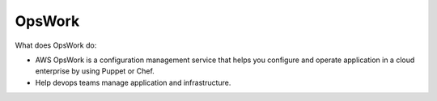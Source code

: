 OpsWork
==============================================================================

What does OpsWork do:

- AWS OpsWork is a configuration management service that helps you configure and operate application in a cloud enterprise by using Puppet or Chef.
- Help devops teams manage application and infrastructure.